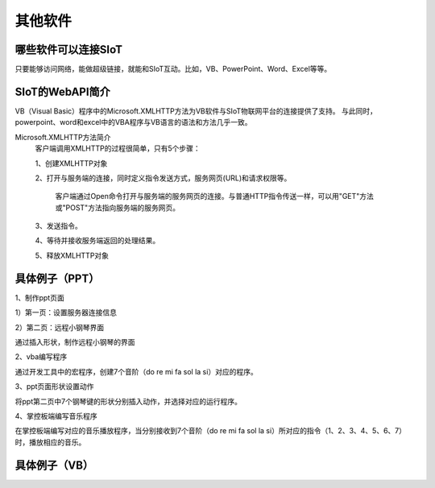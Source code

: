 其他软件
=========================


哪些软件可以连接SIoT
-----------------------------------

只要能够访问网络，能做超级链接，就能和SIoT互动。比如，VB、PowerPoint、Word、Excel等等。



SIoT的WebAPI简介
--------------------------------------
VB（Visual Basic）程序中的Microsoft.XMLHTTP方法为VB软件与SIoT物联网平台的连接提供了支持。
与此同时，powerpoint、word和excel中的VBA程序与VB语言的语法和方法几乎一致。

Microsoft.XMLHTTP方法简介
    客户端调用XMLHTTP的过程很简单，只有5个步骤：
    
    1、创建XMLHTTP对象
    
    2、打开与服务端的连接，同时定义指令发送方式，服务网页(URL)和请求权限等。
    
       客户端通过Open命令打开与服务端的服务网页的连接。与普通HTTP指令传送一样，可以用"GET"方法或"POST"方法指向服务端的服务网页。
       
    3、发送指令。
    
    4、等待并接收服务端返回的处理结果。
    
    5、释放XMLHTTP对象
    



具体例子（PPT）
--------------------------

1、制作ppt页面

1）第一页：设置服务器连接信息


2）第二页：远程小钢琴界面

通过插入形状，制作远程小钢琴的界面


2、vba编写程序

通过开发工具中的宏程序，创建7个音阶（do re mi fa sol la si）对应的程序。


3、ppt页面形状设置动作

将ppt第二页中7个钢琴键的形状分别插入动作，并选择对应的运行程序。


4、掌控板端编写音乐程序

在掌控板端编写对应的音乐播放程序，当分别接收到7个音阶（do re mi fa sol la si）所对应的指令（1、2、3、4、5、6、7）时，播放相应的音乐。



具体例子（VB）
-------------------------


